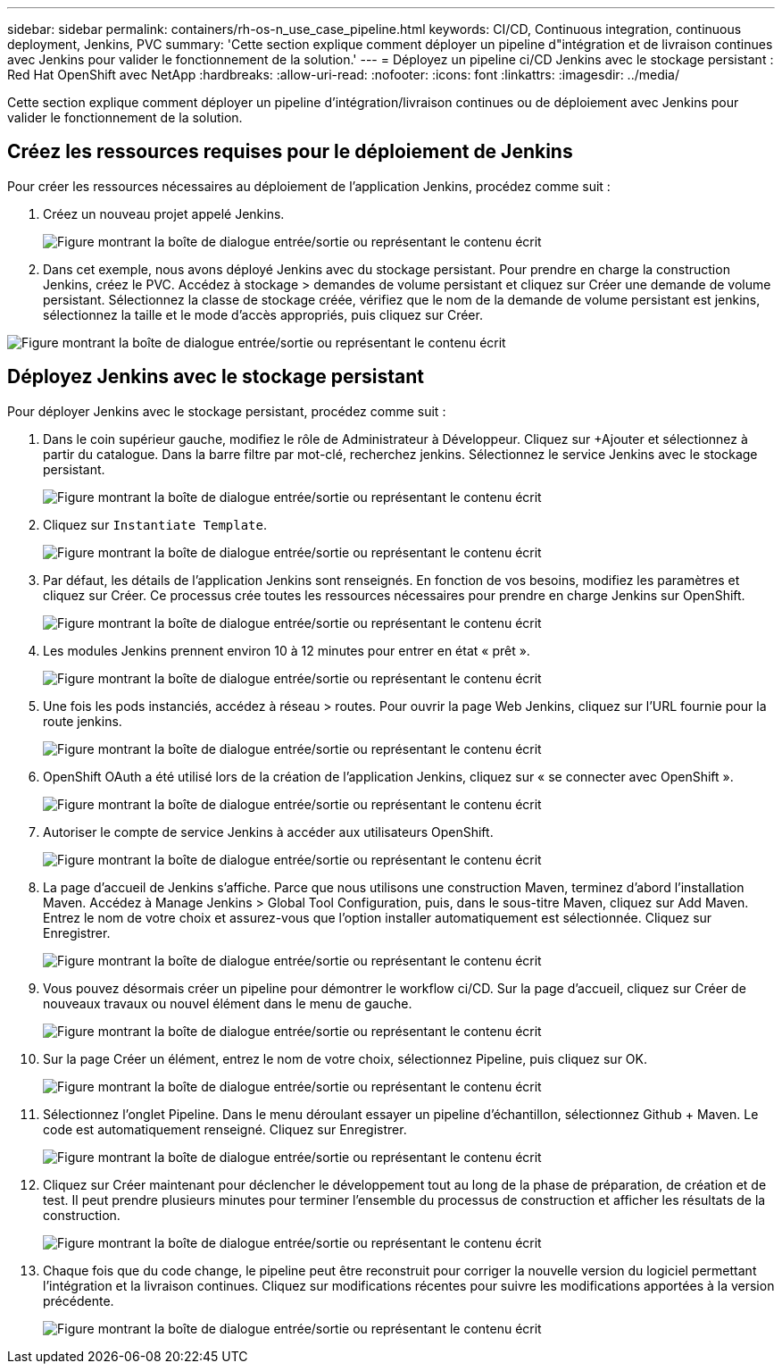 ---
sidebar: sidebar 
permalink: containers/rh-os-n_use_case_pipeline.html 
keywords: CI/CD, Continuous integration, continuous deployment, Jenkins, PVC 
summary: 'Cette section explique comment déployer un pipeline d"intégration et de livraison continues avec Jenkins pour valider le fonctionnement de la solution.' 
---
= Déployez un pipeline ci/CD Jenkins avec le stockage persistant : Red Hat OpenShift avec NetApp
:hardbreaks:
:allow-uri-read: 
:nofooter: 
:icons: font
:linkattrs: 
:imagesdir: ../media/


[role="lead"]
Cette section explique comment déployer un pipeline d'intégration/livraison continues ou de déploiement avec Jenkins pour valider le fonctionnement de la solution.



== Créez les ressources requises pour le déploiement de Jenkins

Pour créer les ressources nécessaires au déploiement de l'application Jenkins, procédez comme suit :

. Créez un nouveau projet appelé Jenkins.
+
image:redhat_openshift_image15.png["Figure montrant la boîte de dialogue entrée/sortie ou représentant le contenu écrit"]

. Dans cet exemple, nous avons déployé Jenkins avec du stockage persistant. Pour prendre en charge la construction Jenkins, créez le PVC. Accédez à stockage > demandes de volume persistant et cliquez sur Créer une demande de volume persistant. Sélectionnez la classe de stockage créée, vérifiez que le nom de la demande de volume persistant est jenkins, sélectionnez la taille et le mode d'accès appropriés, puis cliquez sur Créer.


image:redhat_openshift_image16.png["Figure montrant la boîte de dialogue entrée/sortie ou représentant le contenu écrit"]



== Déployez Jenkins avec le stockage persistant

Pour déployer Jenkins avec le stockage persistant, procédez comme suit :

. Dans le coin supérieur gauche, modifiez le rôle de Administrateur à Développeur. Cliquez sur +Ajouter et sélectionnez à partir du catalogue. Dans la barre filtre par mot-clé, recherchez jenkins. Sélectionnez le service Jenkins avec le stockage persistant.
+
image:redhat_openshift_image17.png["Figure montrant la boîte de dialogue entrée/sortie ou représentant le contenu écrit"]

. Cliquez sur `Instantiate Template`.
+
image:redhat_openshift_image18.png["Figure montrant la boîte de dialogue entrée/sortie ou représentant le contenu écrit"]

. Par défaut, les détails de l'application Jenkins sont renseignés. En fonction de vos besoins, modifiez les paramètres et cliquez sur Créer. Ce processus crée toutes les ressources nécessaires pour prendre en charge Jenkins sur OpenShift.
+
image:redhat_openshift_image19.png["Figure montrant la boîte de dialogue entrée/sortie ou représentant le contenu écrit"]

. Les modules Jenkins prennent environ 10 à 12 minutes pour entrer en état « prêt ».
+
image:redhat_openshift_image20.png["Figure montrant la boîte de dialogue entrée/sortie ou représentant le contenu écrit"]

. Une fois les pods instanciés, accédez à réseau > routes. Pour ouvrir la page Web Jenkins, cliquez sur l'URL fournie pour la route jenkins.
+
image:redhat_openshift_image21.png["Figure montrant la boîte de dialogue entrée/sortie ou représentant le contenu écrit"]

. OpenShift OAuth a été utilisé lors de la création de l'application Jenkins, cliquez sur « se connecter avec OpenShift ».
+
image:redhat_openshift_image22.png["Figure montrant la boîte de dialogue entrée/sortie ou représentant le contenu écrit"]

. Autoriser le compte de service Jenkins à accéder aux utilisateurs OpenShift.
+
image:redhat_openshift_image23.png["Figure montrant la boîte de dialogue entrée/sortie ou représentant le contenu écrit"]

. La page d'accueil de Jenkins s'affiche. Parce que nous utilisons une construction Maven, terminez d'abord l'installation Maven. Accédez à Manage Jenkins > Global Tool Configuration, puis, dans le sous-titre Maven, cliquez sur Add Maven. Entrez le nom de votre choix et assurez-vous que l'option installer automatiquement est sélectionnée. Cliquez sur Enregistrer.
+
image:redhat_openshift_image24.png["Figure montrant la boîte de dialogue entrée/sortie ou représentant le contenu écrit"]

. Vous pouvez désormais créer un pipeline pour démontrer le workflow ci/CD. Sur la page d'accueil, cliquez sur Créer de nouveaux travaux ou nouvel élément dans le menu de gauche.
+
image:redhat_openshift_image25.png["Figure montrant la boîte de dialogue entrée/sortie ou représentant le contenu écrit"]

. Sur la page Créer un élément, entrez le nom de votre choix, sélectionnez Pipeline, puis cliquez sur OK.
+
image:redhat_openshift_image26.png["Figure montrant la boîte de dialogue entrée/sortie ou représentant le contenu écrit"]

. Sélectionnez l'onglet Pipeline. Dans le menu déroulant essayer un pipeline d'échantillon, sélectionnez Github + Maven. Le code est automatiquement renseigné. Cliquez sur Enregistrer.
+
image:redhat_openshift_image27.png["Figure montrant la boîte de dialogue entrée/sortie ou représentant le contenu écrit"]

. Cliquez sur Créer maintenant pour déclencher le développement tout au long de la phase de préparation, de création et de test. Il peut prendre plusieurs minutes pour terminer l'ensemble du processus de construction et afficher les résultats de la construction.
+
image:redhat_openshift_image28.png["Figure montrant la boîte de dialogue entrée/sortie ou représentant le contenu écrit"]

. Chaque fois que du code change, le pipeline peut être reconstruit pour corriger la nouvelle version du logiciel permettant l'intégration et la livraison continues. Cliquez sur modifications récentes pour suivre les modifications apportées à la version précédente.
+
image:redhat_openshift_image29.png["Figure montrant la boîte de dialogue entrée/sortie ou représentant le contenu écrit"]


